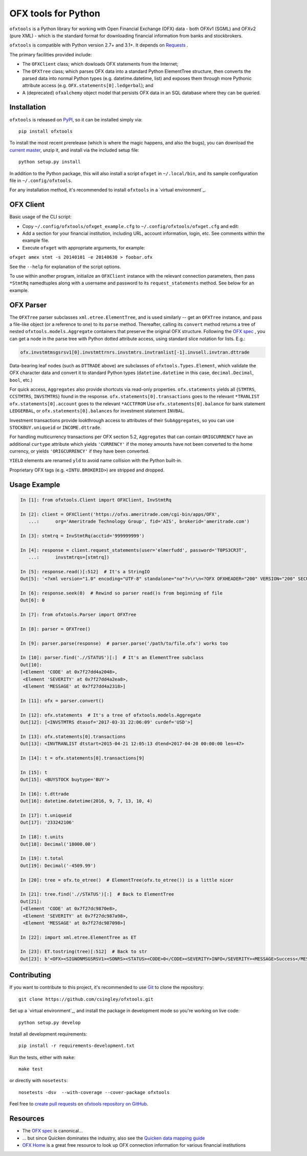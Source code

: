 ====================
OFX tools for Python
====================

``ofxtools`` is a Python library for working with Open Financial Exchange
(OFX) data - both OFXv1 (SGML) and OFXv2 (pure XML) - which is the standard
format for downloading financial information from banks and stockbrokers.

``ofxtools`` is compatible with Python version 2.7+ and 3.1+.
It depends on `Requests`_ .

The primary facilities provided include:

-  The ``OFXClient`` class; which dowloads OFX statements from the
   Internet;
-  The ``OFXTree`` class; which parses OFX data into a standard Python
   ElementTree structure, then converts the parsed data into normal Python
   types (e.g. datetime.datetime, list) and exposes them through more Pythonic
   attribute access (e.g. ``OFX.statements[0].ledgerbal``); and
-  A (deprecated) ``ofxalchemy`` object model that persists OFX data in an
   SQL database where they can be queried.

Installation
============
``ofxtools`` is released on `PyPI`_, so it can be installed simply via:

::

    pip install ofxtools

To install the most recent prerelease (which is where the magic happens, and
also the bugs), you can download the `current master`_, unzip it, and install
via the included setup file:

::

    python setup.py install

In addition to the Python package, this will also install a script ``ofxget``
in ``~/.local/bin``, and its sample configuration file in
``~/.config/ofxtools``.

For any installation method, it's recommended to install ``ofxtools`` in a
`virtual environment`_.

OFX Client
==========

Basic usage of the CLI script:

-  Copy ``~/.config/ofxtools/ofxget_example.cfg`` to
   ``~/.config/ofxtools/ofxget.cfg`` and edit:
-  Add a section for your financial institution, including URL, account
   information, login, etc.  See comments within the example file.
-  Execute ``ofxget`` with appropriate arguments, for example:

``ofxget amex stmt -s 20140101 -e 20140630 > foobar.ofx``

See the ``--help`` for explanation of the script options.

To use within another program, initialize an ``OFXClient`` instance with the
relevant connection parameters, then pass ``*StmtRq`` namedtuples along with
a username and password to its ``request_statements`` method.  See below for
an example.

OFX Parser
==========
The ``OFXTree`` parser subclasses ``xml.etree.ElementTree``, and is used similarly --
get an ``OFXTree`` instance, and pass a file-like object (or a reference to one)
to its ``parse`` method.  Thereafter, calling its ``convert`` method returns
a tree of nested ``ofxtools.models.Aggregate`` containers that preserve the
original OFX structure.  Following the `OFX spec`_ , you can get a node in the
parse tree with Python dotted attribute access, using standard slice notation
for lists.  E.g.:

.. code:: python

    ofx.invstmtmsgsrsv1[0].invstmttrnrs.invstmtrs.invtranlist[-1].invsell.invtran.dttrade

Data-bearing leaf nodes (such as ``DTTRADE`` above) are subclasses of
``ofxtools.Types.Element``, which validate the OFX character data and convert
it to standard Python types (``datetime.datetime`` in this case,
``decimal.Decimal``, ``bool``, etc.)

For quick access, ``Aggregates`` also provide shortcuts via read-only properties.
``ofx.statements`` yields all {``STMTRS``, ``CCSTMTRS``, ``INVSTMTRS``} found in the response.
``ofx.statements[0].transactions`` goes to the relevant ``*TRANLIST``
``ofx.statements[0].account`` goes to the relevant ``*ACCTFROM``
Use ``ofx.statements[0].balance`` for bank statement ``LEDGERBAL``, or
``ofx.statements[0].balances`` for investment statement ``INVBAL``.

Investment transactions provide lookthrough access to attributes of their
``SubAggregates``, so you can use ``STOCKBUY.uniqueid`` or ``INCOME.dttrade``.

For handling multicurrency transactions per OFX section 5.2, ``Aggregates`` that
can contain ``ORIGCURRENCY`` have an additional ``curtype`` attribute which
yields ``'CURRENCY'`` if the money amounts have not been converted to the
home currency, or yields ``'ORIGCURRENCY'`` if they have been converted.

``YIELD`` elements are renamed ``yld`` to avoid name collision with the Python
built-in.

Proprietary OFX tags (e.g. ``<INTU.BROKERID>``) are stripped and dropped.

Usage Example
=============

.. code:: python

    In [1]: from ofxtools.Client import OFXClient, InvStmtRq

    In [2]: client = OFXClient('https://ofxs.ameritrade.com/cgi-bin/apps/OFX',
       ...:      org='Ameritrade Technology Group', fid='AIS', brokerid='ameritrade.com')

    In [3]: stmtrq = InvStmtRq(acctid='999999999')

    In [4]: response = client.request_statements(user='elmerfudd', password='T0PS3CR3T',
       ...:      invstmtrqs=[stmtrq])

    In [5]: response.read()[:512]  # It's a StringIO
    Out[5]: '<?xml version="1.0" encoding="UTF-8" standalone="no"?>\r\n<?OFX OFXHEADER="200" VERSION="200" SECURITY="NONE" OLDFILEUID="NONE" NEWFILEUID="NONE"?>\r\n<OFX>\r\n<SIGNONMSGSRSV1>\r\n<SONRS>\r\n<STATUS>\r\n<CODE>0</CODE>\r\n<SEVERITY>INFO</SEVERITY>\r\n<MESSAGE>Success</MESSAGE>\r\n</STATUS>\r\n<DTSERVER>20170421120513</DTSERVER>\r\n<LANGUAGE>ENG</LANGUAGE>\r\n<FI>\r\n<ORG>Ameritrade Technology Group</ORG>\r\n<FID>AIS</FID>\r\n</FI>\r\n</SONRS>\r\n</SIGNONMSGSRSV1>\r\n<INVSTMTMSGSRSV1>\r\n<INVSTMTTRNRS>\r\n<TRNUID>2a656f1c-5f86-4265-84f1-6c7f0dc8c37'

    In [6]: response.seek(0)  # Rewind so parser read()s from beginning of file
    Out[6]: 0

    In [7]: from ofxtools.Parser import OFXTree

    In [8]: parser = OFXTree()

    In [9]: parser.parse(response)  # parser.parse('/path/to/file.ofx') works too

    In [10]: parser.find('.//STATUS')[:]  # It's an ElementTree subclass
    Out[10]: 
    [<Element 'CODE' at 0x7f27dd4a2048>,
     <Element 'SEVERITY' at 0x7f27dd4a2ea8>,
     <Element 'MESSAGE' at 0x7f27dd4a2318>]

    In [11]: ofx = parser.convert()

    In [12]: ofx.statements  # It's a tree of ofxtools.models.Aggregate
    Out[12]: [<INVSTMTRS dtasof='2017-03-31 22:06:09' curdef='USD'>]

    In [13]: ofx.statements[0].transactions
    Out[13]: <INVTRANLIST dtstart=2015-04-21 12:05:13 dtend=2017-04-20 00:00:00 len=47>

    In [14]: t = ofx.statements[0].transactions[9]

    In [15]: t
    Out[15]: <BUYSTOCK buytype='BUY'>

    In [16]: t.dttrade
    Out[16]: datetime.datetime(2016, 9, 7, 13, 10, 4)

    In [17]: t.uniqueid
    Out[17]: '233242106'

    In [18]: t.units
    Out[18]: Decimal('18000.00')

    In [19]: t.total
    Out[19]: Decimal('-4509.99')

    In [20]: tree = ofx.to_etree()  # ElementTree(ofx.to_etree()) is a little nicer

    In [21]: tree.find('.//STATUS')[:]  # Back to ElementTree
    Out[21]: 
    [<Element 'CODE' at 0x7f27dc9870e8>,
     <Element 'SEVERITY' at 0x7f27dc987a98>,
     <Element 'MESSAGE' at 0x7f27dc987098>]

    In [22]: import xml.etree.ElementTree as ET

    In [23]: ET.tostring(tree)[:512]  # Back to str
    Out[23]: b'<OFX><SIGNONMSGSRSV1><SONRS><STATUS><CODE>0</CODE><SEVERITY>INFO</SEVERITY><MESSAGE>Success</MESSAGE></STATUS><DTSERVER>20170421170513</DTSERVER><LANGUAGE>ENG</LANGUAGE><FI><ORG>Ameritrade Technology Group</ORG><FID>AIS</FID></FI></SONRS></SIGNONMSGSRSV1><INVSTMTMSGSRSV1><INVSTMTTRNRS><TRNUID>2a656f1c-5f86-4265-84f1-6c7f0dc8c370</TRNUID><STATUS><CODE>0</CODE><SEVERITY>INFO</SEVERITY><MESSAGE>pr-ctlvofx-pp03-clientsys Success</MESSAGE></STATUS><INVSTMTRS><DTASOF>20170401030609</DTASOF><CURDEF>USD</CURDEF><IN'

Contributing
============

If you want to contribute to this project, it's recommended to use `Git`_ to
clone the repository:

::

    git clone https://github.com/csingley/ofxtools.git

Set up a `virtual environment`_, and install the package in development mode
so you're working on live code:

::

    python setup.py develop

Install all development requirements:

::

    pip install -r requirements-development.txt

Run the tests, either with ``make``:

::

    make test

or directly with ``nosetests``:

::

    nosetests -dsv  --with-coverage --cover-package ofxtools

Feel free to `create pull requests`_ on `ofxtools repository on GitHub`_.


Resources
=========

* The `OFX spec`_ is canonical...
* ... but since Quicken dominates the industry, also see the
  `Quicken data mapping guide`_
* `OFX Home`_ is a great free resource to look up OFX connection information
  for various financial institutions


.. _Requests: http://docs.python-requests.org/en/master/
.. _PyPI: https://pypi.python.org/pypi/ofxtools
.. _current master: https://github.com/csingley/ofxtools/archive/master.zip
.. _virtual environment: https://packaging.python.org/tutorials/installing-packages/#creating-virtual-environments
.. _OFX spec: http://www.ofx.net/downloads.html
.. _Git: https://git-scm.com/
.. _create pull requests: https://help.github.com/articles/using-pull-requests/
.. _ofxtools repository on GitHub: https://github.com/csingley/ofxtools
.. _virtual environment: http://docs.python-guide.org/en/latest/dev/virtualenvs/
.. _Quicken data mapping guide: https://fi.intuit.com/downloads/QW_DataMappingGuide.pdf
.. _OFX Home: http://www.ofxhome.com/

